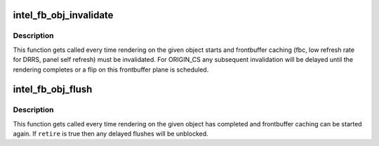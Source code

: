 .. -*- coding: utf-8; mode: rst -*-
.. src-file: drivers/gpu/drm/i915/intel_frontbuffer.h

.. _`intel_fb_obj_invalidate`:

intel_fb_obj_invalidate
=======================

.. c:function:: void intel_fb_obj_invalidate(struct drm_i915_gem_object *obj, enum fb_op_origin origin)

    invalidate frontbuffer object

    :param struct drm_i915_gem_object \*obj:
        GEM object to invalidate

    :param enum fb_op_origin origin:
        which operation caused the invalidation

.. _`intel_fb_obj_invalidate.description`:

Description
-----------

This function gets called every time rendering on the given object starts and
frontbuffer caching (fbc, low refresh rate for DRRS, panel self refresh) must
be invalidated. For ORIGIN_CS any subsequent invalidation will be delayed
until the rendering completes or a flip on this frontbuffer plane is
scheduled.

.. _`intel_fb_obj_flush`:

intel_fb_obj_flush
==================

.. c:function:: void intel_fb_obj_flush(struct drm_i915_gem_object *obj, bool retire, enum fb_op_origin origin)

    flush frontbuffer object

    :param struct drm_i915_gem_object \*obj:
        GEM object to flush

    :param bool retire:
        set when retiring asynchronous rendering

    :param enum fb_op_origin origin:
        which operation caused the flush

.. _`intel_fb_obj_flush.description`:

Description
-----------

This function gets called every time rendering on the given object has
completed and frontbuffer caching can be started again. If \ ``retire``\  is true
then any delayed flushes will be unblocked.

.. This file was automatic generated / don't edit.

